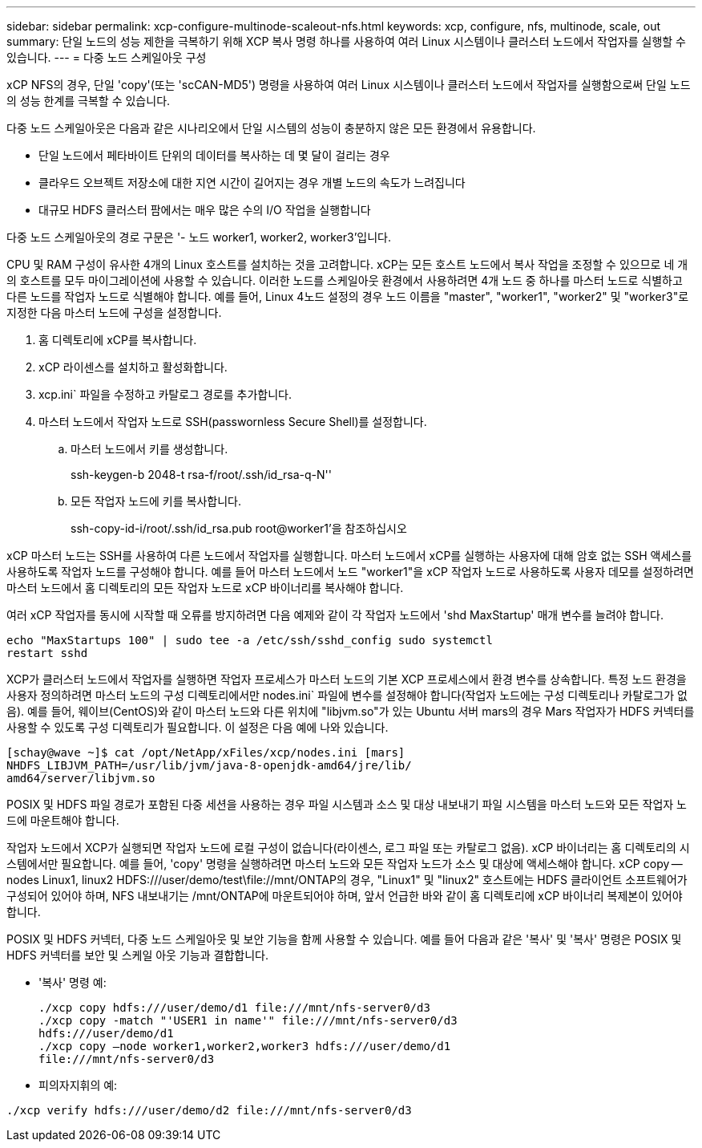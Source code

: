 ---
sidebar: sidebar 
permalink: xcp-configure-multinode-scaleout-nfs.html 
keywords: xcp, configure, nfs, multinode, scale, out 
summary: 단일 노드의 성능 제한을 극복하기 위해 XCP 복사 명령 하나를 사용하여 여러 Linux 시스템이나 클러스터 노드에서 작업자를 실행할 수 있습니다. 
---
= 다중 노드 스케일아웃 구성


[role="lead"]
xCP NFS의 경우, 단일 'copy'(또는 'scCAN-MD5') 명령을 사용하여 여러 Linux 시스템이나 클러스터 노드에서 작업자를 실행함으로써 단일 노드의 성능 한계를 극복할 수 있습니다.

다중 노드 스케일아웃은 다음과 같은 시나리오에서 단일 시스템의 성능이 충분하지 않은 모든 환경에서 유용합니다.

* 단일 노드에서 페타바이트 단위의 데이터를 복사하는 데 몇 달이 걸리는 경우
* 클라우드 오브젝트 저장소에 대한 지연 시간이 길어지는 경우 개별 노드의 속도가 느려집니다
* 대규모 HDFS 클러스터 팜에서는 매우 많은 수의 I/O 작업을 실행합니다


다중 노드 스케일아웃의 경로 구문은 '- 노드 worker1, worker2, worker3'입니다.

CPU 및 RAM 구성이 유사한 4개의 Linux 호스트를 설치하는 것을 고려합니다. xCP는 모든 호스트 노드에서 복사 작업을 조정할 수 있으므로 네 개의 호스트를 모두 마이그레이션에 사용할 수 있습니다. 이러한 노드를 스케일아웃 환경에서 사용하려면 4개 노드 중 하나를 마스터 노드로 식별하고 다른 노드를 작업자 노드로 식별해야 합니다. 예를 들어, Linux 4노드 설정의 경우 노드 이름을 "master", "worker1", "worker2" 및 "worker3"로 지정한 다음 마스터 노드에 구성을 설정합니다.

. 홈 디렉토리에 xCP를 복사합니다.
. xCP 라이센스를 설치하고 활성화합니다.
. xcp.ini` 파일을 수정하고 카탈로그 경로를 추가합니다.
. 마스터 노드에서 작업자 노드로 SSH(passwornless Secure Shell)를 설정합니다.
+
.. 마스터 노드에서 키를 생성합니다.
+
ssh-keygen-b 2048-t rsa-f/root/.ssh/id_rsa-q-N''

.. 모든 작업자 노드에 키를 복사합니다.
+
ssh-copy-id-i/root/.ssh/id_rsa.pub root@worker1'을 참조하십시오





xCP 마스터 노드는 SSH를 사용하여 다른 노드에서 작업자를 실행합니다. 마스터 노드에서 xCP를 실행하는 사용자에 대해 암호 없는 SSH 액세스를 사용하도록 작업자 노드를 구성해야 합니다. 예를 들어 마스터 노드에서 노드 "worker1"을 xCP 작업자 노드로 사용하도록 사용자 데모를 설정하려면 마스터 노드에서 홈 디렉토리의 모든 작업자 노드로 xCP 바이너리를 복사해야 합니다.

여러 xCP 작업자를 동시에 시작할 때 오류를 방지하려면 다음 예제와 같이 각 작업자 노드에서 'shd MaxStartup' 매개 변수를 늘려야 합니다.

[listing]
----
echo "MaxStartups 100" | sudo tee -a /etc/ssh/sshd_config sudo systemctl
restart sshd
----
XCP가 클러스터 노드에서 작업자를 실행하면 작업자 프로세스가 마스터 노드의 기본 XCP 프로세스에서 환경 변수를 상속합니다. 특정 노드 환경을 사용자 정의하려면 마스터 노드의 구성 디렉토리에서만 nodes.ini` 파일에 변수를 설정해야 합니다(작업자 노드에는 구성 디렉토리나 카탈로그가 없음). 예를 들어, 웨이브(CentOS)와 같이 마스터 노드와 다른 위치에 "libjvm.so"가 있는 Ubuntu 서버 mars의 경우 Mars 작업자가 HDFS 커넥터를 사용할 수 있도록 구성 디렉토리가 필요합니다. 이 설정은 다음 예에 나와 있습니다.

[listing]
----
[schay@wave ~]$ cat /opt/NetApp/xFiles/xcp/nodes.ini [mars]
NHDFS_LIBJVM_PATH=/usr/lib/jvm/java-8-openjdk-amd64/jre/lib/
amd64/server/libjvm.so
----
POSIX 및 HDFS 파일 경로가 포함된 다중 세션을 사용하는 경우 파일 시스템과 소스 및 대상 내보내기 파일 시스템을 마스터 노드와 모든 작업자 노드에 마운트해야 합니다.

작업자 노드에서 XCP가 실행되면 작업자 노드에 로컬 구성이 없습니다(라이센스, 로그 파일 또는 카탈로그 없음). xCP 바이너리는 홈 디렉토리의 시스템에서만 필요합니다. 예를 들어, 'copy' 명령을 실행하려면 마스터 노드와 모든 작업자 노드가 소스 및 대상에 액세스해야 합니다. xCP copy -- nodes Linux1, linux2 HDFS:///user/demo/test\file://mnt/ONTAP의 경우, "Linux1" 및 "linux2" 호스트에는 HDFS 클라이언트 소프트웨어가 구성되어 있어야 하며, NFS 내보내기는 /mnt/ONTAP에 마운트되어야 하며, 앞서 언급한 바와 같이 홈 디렉토리에 xCP 바이너리 복제본이 있어야 합니다.

POSIX 및 HDFS 커넥터, 다중 노드 스케일아웃 및 보안 기능을 함께 사용할 수 있습니다. 예를 들어 다음과 같은 '복사' 및 '복사' 명령은 POSIX 및 HDFS 커넥터를 보안 및 스케일 아웃 기능과 결합합니다.

* '복사' 명령 예:
+
[listing]
----
./xcp copy hdfs:///user/demo/d1 file:///mnt/nfs-server0/d3
./xcp copy -match "'USER1 in name'" file:///mnt/nfs-server0/d3
hdfs:///user/demo/d1
./xcp copy —node worker1,worker2,worker3 hdfs:///user/demo/d1
file:///mnt/nfs-server0/d3
----
* 피의자지휘의 예:


[listing]
----
./xcp verify hdfs:///user/demo/d2 file:///mnt/nfs-server0/d3
----